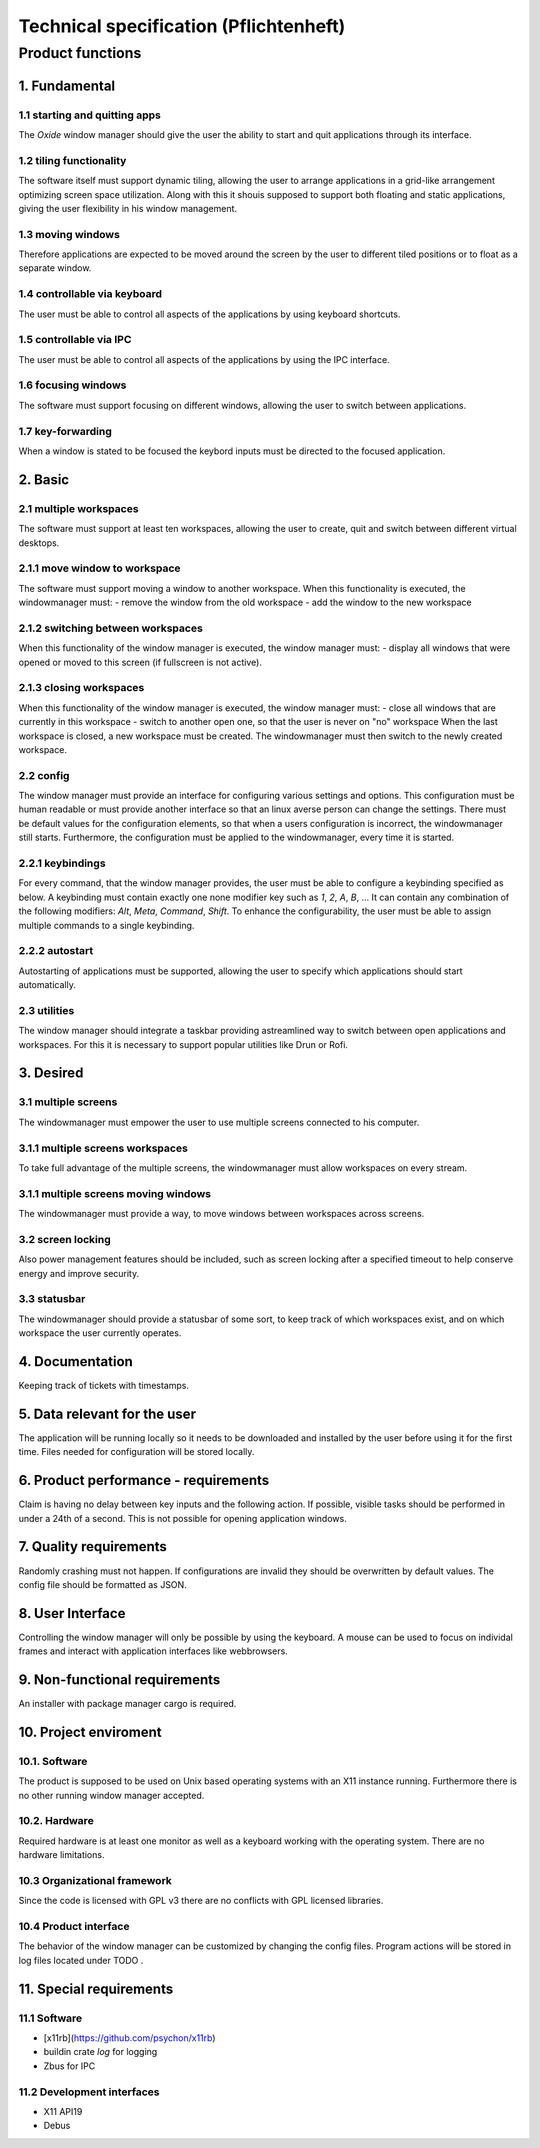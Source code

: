 .. _technical_specification:

=======================================
Technical specification (Pflichtenheft)
=======================================

Product functions
-----------------

1. Fundamental
^^^^^^^^^^^^^^

1.1 starting and quitting apps
''''''''''''''''''''''''''''''
The *Oxide* window manager should give the user the ability to start and quit applications through its interface.

1.2 tiling functionality
''''''''''''''''''''''''
The software itself must support dynamic tiling, allowing the user to arrange applications in a grid-like arrangement optimizing screen space utilization. 
Along with this it shouis supposed to support both floating and static applications, giving the user flexibility in his window management.

1.3 moving windows
''''''''''''''''''
Therefore applications are expected to be moved around the screen by the user to different tiled positions or to float as a separate window.

1.4 controllable via keyboard
''''''''''''''''''''''''''''''
The user must be able to control all aspects of the applications by using keyboard shortcuts.

1.5 controllable via IPC
''''''''''''''''''''''''
The user must be able to control all aspects of the applications by using the IPC interface.

1.6 focusing windows
''''''''''''''''''''
The software must support focusing on different windows, allowing the user to switch between applications.

1.7 key-forwarding
''''''''''''''''''
When a window is stated to be focused the keybord inputs must be directed to the focused application.

2. Basic
^^^^^^^^

2.1 multiple workspaces
''''''''''''''''''''''''
The software must support at least ten workspaces, allowing the user to create, quit and switch between different virtual desktops.

2.1.1 move window to workspace
''''''''''''''''''''''''''''''
The software must support moving a window to another workspace. When this functionality is executed, the windowmanager must:
- remove the window from the old workspace
- add the window to the new workspace

2.1.2 switching between workspaces
''''''''''''''''''''''''''''''''''
When this functionality of the window manager is executed, the window manager must:
- display all windows that were opened or moved to this screen (if fullscreen is not active).

2.1.3 closing workspaces
''''''''''''''''''''''''
When this functionality of the window manager is executed, the window manager must:
- close all windows that are currently in this workspace
- switch to another open one, so that the user is never on "no" workspace 
When the last workspace is closed, a new workspace must be created. The windowmanager must then switch to the newly created workspace.

2.2 config
'''''''''''
The window manager must provide an interface for configuring various settings and options. 
This configuration must be human readable or must provide another interface so that an linux averse person can change the settings. 
There must be default values for the configuration elements, so that when a users configuration is incorrect, the windowmanager still starts. 
Furthermore, the configuration must be applied to the windowmanager, every time it is started.

2.2.1 keybindings
''''''''''''''''''
For every command, that the window manager provides, the user must be able to configure a keybinding specified as below. 
A keybinding must contain exactly one none modifier key such as `1`, `2`, `A`, `B`, ... 
It can contain any combination of the following modifiers: `Alt`, `Meta`, `Command`, `Shift`. 
To enhance the configurability, the user must be able to assign multiple commands to a single keybinding.

2.2.2 autostart
'''''''''''''''
Autostarting of applications must be supported, allowing the user to specify which applications should start automatically. 

2.3 utilities
''''''''''''''
The window manager should integrate a taskbar providing astreamlined way to switch between open applications and workspaces. 
For this it is necessary to support popular utilities like Drun or Rofi.

3. Desired
^^^^^^^^^^

3.1 multiple screens
'''''''''''''''''''''
The windowmanager must empower the user to use multiple screens connected to his computer.

3.1.1 multiple screens workspaces
''''''''''''''''''''''''''''''''''
To take full advantage of the multiple screens, the windowmanager must allow workspaces on every stream.

3.1.1 multiple screens moving windows
''''''''''''''''''''''''''''''''''''''
The windowmanager must provide a way, to move windows between workspaces across screens.

3.2 screen locking
''''''''''''''''''
Also power management features should be included, such as screen locking after a specified timeout to help conserve energy and improve security.

3.3 statusbar
'''''''''''''
The windowmanager should provide a statusbar of some sort, to keep track of which workspaces exist, and on which workspace the user currently operates.

4. Documentation
^^^^^^^^^^^^^^^^

Keeping track of tickets with timestamps.

5. Data relevant for the user
^^^^^^^^^^^^^^^^^^^^^^^^^^^^^
The application will be running locally so it needs to be downloaded and installed by the user before using it for the first time. 
Files needed for configuration will be stored locally.

6. Product performance - requirements
^^^^^^^^^^^^^^^^^^^^^^^^^^^^^^^^^^^^^
Claim is having no delay between key inputs and the following action. 
If possible, visible tasks should be performed in under a 24th of a second. This is not possible for opening application windows.

7. Quality requirements
^^^^^^^^^^^^^^^^^^^^^^^
Randomly crashing must not happen. If configurations are invalid they should be overwritten by default values. 
The config file should be formatted as JSON.

8. User Interface
^^^^^^^^^^^^^^^^^
Controlling the window manager will only be possible by using the keyboard. 
A mouse can be used to focus on individal frames and interact with application interfaces like webbrowsers.

9. Non-functional requirements
^^^^^^^^^^^^^^^^^^^^^^^^^^^^^^
An installer with package manager cargo is required.

10. Project enviroment
^^^^^^^^^^^^^^^^^^^^^^

10.1. Software
''''''''''''''
The product is supposed to be used on Unix based operating systems with an X11 instance running. 
Furthermore there is no other running window manager accepted.

10.2. Hardware
''''''''''''''
Required hardware is at least one monitor as well as a keyboard working with the operating system. 
There are no hardware limitations.

10.3 Organizational framework
''''''''''''''''''''''''''''''
Since the code is licensed with GPL v3 there are no conflicts with GPL licensed libraries.

10.4 Product interface
''''''''''''''''''''''
The behavior of the window manager can be customized by changing the config files. 
Program actions will be stored in log files located under TODO .

11. Special requirements
^^^^^^^^^^^^^^^^^^^^^^^^

11.1 Software
'''''''''''''
- [x11rb](https://github.com/psychon/x11rb)
- buildin crate `log` for logging
- Zbus for IPC

11.2 Development interfaces
''''''''''''''''''''''''''''
- X11 API19
- Debus